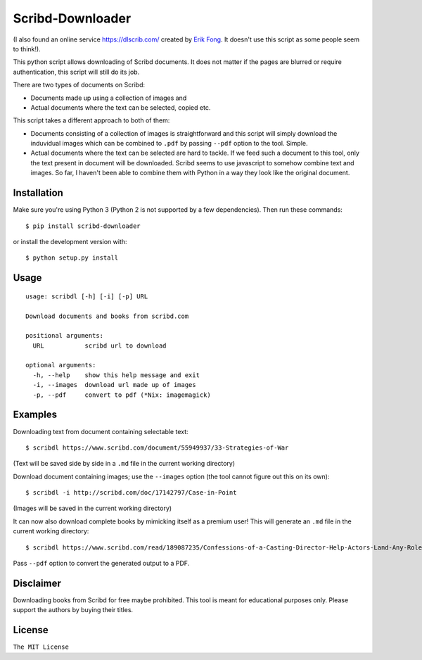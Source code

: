 Scribd-Downloader
=================

|PyPi Version| |Build Status|

(I also found an online service https://dlscrib.com/ created by `Erik Fong`_. It doesn't
use this script as some people seem to think!).

This python script allows downloading of Scribd documents. It does not matter if the pages
are blurred or require authentication, this script will still do its job.

There are two types of documents on Scribd:

-  Documents made up using a collection of images and
-  Actual documents where the text can be selected, copied etc.

This script takes a different approach to both of them:

-  Documents consisting of a collection of images is straightforward and
   this script will simply download the induvidual images which can
   be combined to ``.pdf`` by passing ``--pdf`` option to the tool. Simple.

-  Actual documents where the text can be selected are hard to tackle.
   If we feed such a document to this tool, only the text present in
   document will be downloaded. Scribd seems to use javascript to somehow
   combine text and images. So far, I haven't been able to combine them
   with Python in a way they look like the original document.

Installation
------------

Make sure you're using Python 3 (Python 2 is not supported by a few dependencies).
Then run these commands:

::

    $ pip install scribd-downloader

or install the development version with:

::

    $ python setup.py install

Usage
-----

::

    usage: scribdl [-h] [-i] [-p] URL

    Download documents and books from scribd.com

    positional arguments:
      URL           scribd url to download

    optional arguments:
      -h, --help    show this help message and exit
      -i, --images  download url made up of images
      -p, --pdf     convert to pdf (*Nix: imagemagick)

Examples
--------

Downloading text from document containing selectable text:
::
   $ scribdl https://www.scribd.com/document/55949937/33-Strategies-of-War

(Text will be saved side by side in a ``.md`` file in the current
working directory)

Download document containing images; use the ``--images`` option (the tool cannot figure out this on its own):
::
    $ scribdl -i http://scribd.com/doc/17142797/Case-in-Point

(Images will be saved in the current working directory)

It can now also download complete books by mimicking itself as a premium user!
This will generate an ``.md`` file in the current working directory:
::
    $ scribdl https://www.scribd.com/read/189087235/Confessions-of-a-Casting-Director-Help-Actors-Land-Any-Role-with-Secrets-from-Inside-the-Audition-Room

Pass ``--pdf`` option to convert the generated output to a PDF.

Disclaimer
----------

Downloading books from Scribd for free maybe prohibited. This tool is
meant for educational purposes only. Please support the authors by buying
their titles.

License
-------

``The MIT License``

.. |PyPi Version| image:: https://img.shields.io/pypi/v/scribd-downloader.svg
   :target: https://pypi.org/project/scribd-downloader

.. |Build Status| image:: https://travis-ci.org/ritiek/scribd-downloader.svg?branch=master
   :target: https://travis-ci.org/ritiek/scribd-downloader

.. _Erik Fong: mailto:dlscrib@gmail.com
